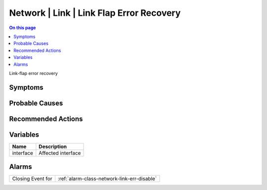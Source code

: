 .. _event-class-network-link-link-flap-error-recovery:

=========================================
Network | Link | Link Flap Error Recovery
=========================================
.. contents:: On this page
    :local:
    :backlinks: none
    :depth: 1
    :class: singlecol

Link-flap error recovery

Symptoms
--------
.. todo::
    Describe Network | Link | Link Flap Error Recovery symptoms

Probable Causes
---------------
.. todo::
    Describe Network | Link | Link Flap Error Recovery probable causes

Recommended Actions
-------------------
.. todo::
    Describe Network | Link | Link Flap Error Recovery recommended actions

Variables
----------
==================== ==================================================
Name                 Description
==================== ==================================================
interface            Affected interface
==================== ==================================================

Alarms
------
================= ======================================================================
Closing Event for :ref:`alarm-class-network-link-err-disable`
================= ======================================================================
